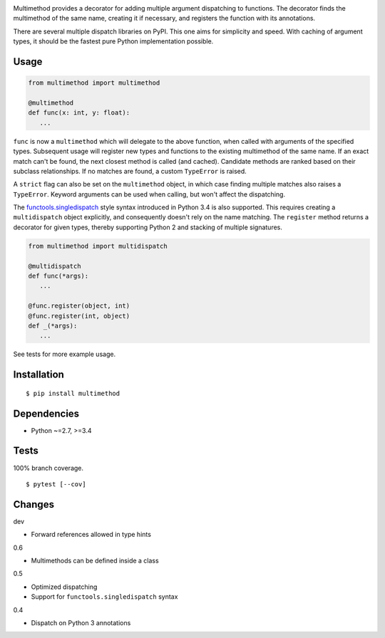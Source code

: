 .. image:: https://img.shields.io/pypi/v/multimethod.svg
   :target: https://pypi.python.org/pypi/multimethod/
.. image:: https://img.shields.io/pypi/pyversions/multimethod.svg
.. image:: https://img.shields.io/pypi/status/multimethod.svg
.. image:: https://img.shields.io/travis/coady/multimethod.svg
   :target: https://travis-ci.org/coady/multimethod
.. image:: https://img.shields.io/codecov/c/github/coady/multimethod.svg
   :target: https://codecov.io/github/coady/multimethod

Multimethod provides a decorator for adding multiple argument dispatching to functions.
The decorator finds the multimethod of the same name, creating it if necessary, and registers the function with its annotations.

There are several multiple dispatch libraries on PyPI.  This one aims for simplicity and speed.
With caching of argument types, it should be the fastest pure Python implementation possible.

Usage
==================
.. code-block:: python

   from multimethod import multimethod

   @multimethod
   def func(x: int, y: float):
      ...

``func`` is now a ``multimethod`` which will delegate to the above function, when called with arguments of the specified types.
Subsequent usage will register new types and functions to the existing multimethod of the same name.
If an exact match can't be found, the next closest method is called (and cached).
Candidate methods are ranked based on their subclass relationships.
If no matches are found, a custom ``TypeError`` is raised.

A ``strict`` flag can also be set on the ``multimethod`` object,
in which case finding multiple matches also raises a ``TypeError``.
Keyword arguments can be used when calling, but won't affect the dispatching.

The `functools.singledispatch`_ style syntax introduced in Python 3.4 is also supported.
This requires creating a ``multidispatch`` object explicitly, and consequently doesn't rely on the name matching.
The ``register`` method returns a decorator for given types, thereby supporting Python 2 and stacking of multiple signatures.

.. code-block:: python

   from multimethod import multidispatch

   @multidispatch
   def func(*args):
      ...

   @func.register(object, int)
   @func.register(int, object)
   def _(*args):
      ...

See tests for more example usage.

Installation
==================
::

   $ pip install multimethod

Dependencies
==================
* Python ~=2.7, >=3.4

Tests
==================
100% branch coverage. ::

   $ pytest [--cov]

Changes
==================
dev

* Forward references allowed in type hints

0.6

* Multimethods can be defined inside a class

0.5

* Optimized dispatching
* Support for ``functools.singledispatch`` syntax

0.4

* Dispatch on Python 3 annotations

.. _functools.singledispatch: https://docs.python.org/3/library/functools.html#functools.singledispatch